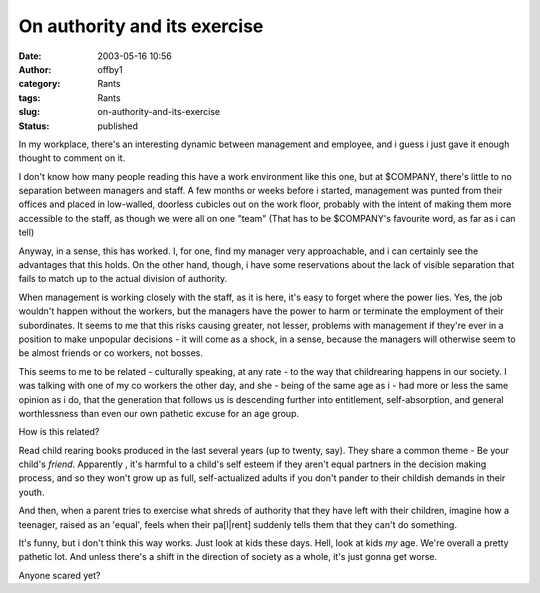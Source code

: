 On authority and its exercise
#############################
:date: 2003-05-16 10:56
:author: offby1
:category: Rants
:tags: Rants
:slug: on-authority-and-its-exercise
:status: published

In my workplace, there's an interesting dynamic between management and
employee, and i guess i just gave it enough thought to comment on it.

I don't know how many people reading this have a work environment like
this one, but at $COMPANY, there's little to no separation between
managers and staff. A few months or weeks before i started, management
was punted from their offices and placed in low-walled, doorless
cubicles out on the work floor, probably with the intent of making them
more accessible to the staff, as though we were all on one "team" (That
has to be $COMPANY's favourite word, as far as i can tell)

Anyway, in a sense, this has worked. I, for one, find my manager very
approachable, and i can certainly see the advantages that this holds. On
the other hand, though, i have some reservations about the lack of
visible separation that fails to match up to the actual division of
authority.

When management is working closely with the staff, as it is here, it's
easy to forget where the power lies. Yes, the job wouldn't happen
without the workers, but the managers have the power to harm or
terminate the employment of their subordinates. It seems to me that this
risks causing greater, not lesser, problems with management if they're
ever in a position to make unpopular decisions - it will come as a
shock, in a sense, because the managers will otherwise seem to be almost
friends or co workers, not bosses.

This seems to me to be related - culturally speaking, at any rate - to
the way that childrearing happens in our society. I was talking with one
of my co workers the other day, and she - being of the same age as i -
had more or less the same opinion as i do, that the generation that
follows us is descending further into entitlement, self-absorption, and
general worthlessness than even our own pathetic excuse for an age
group.

How is this related?

Read child rearing books produced in the last several years (up to
twenty, say). They share a common theme - Be your child's *friend*.
Apparently , it's harmful to a child's self esteem if they aren't equal
partners in the decision making process, and so they won't grow up as
full, self-actualized adults if you don't pander to their childish
demands in their youth.

And then, when a parent tries to exercise what shreds of authority that
they have left with their children, imagine how a teenager, raised as an
'equal', feels when their pa[l\|rent] suddenly tells them that they
can't do something.

It's funny, but i don't think this way works. Just look at kids these
days. Hell, look at kids *my* age. We're overall a pretty pathetic lot.
And unless there's a shift in the direction of society as a whole, it's
just gonna get worse.

Anyone scared yet?
